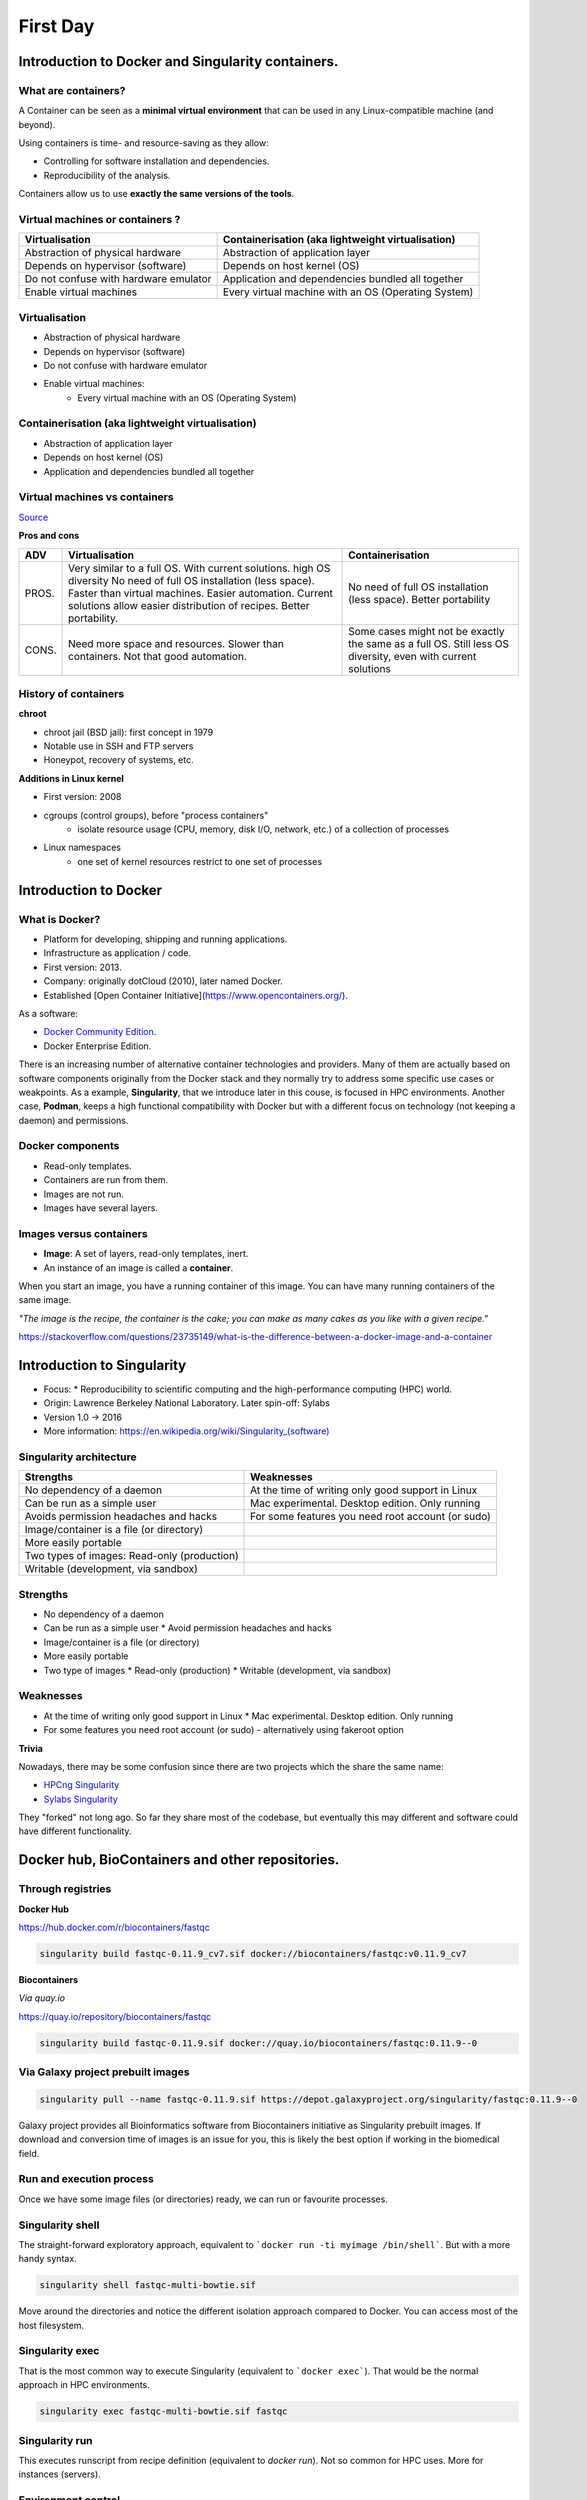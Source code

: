 .. _first-page:

*******************
First Day
*******************

Introduction to Docker and Singularity containers.
============

What are containers?
---------------------

.. image:: https://www.synopsys.com/blogs/software-security/wp-content/uploads/2018/04/containers-rsa.jpg
  :width: 700

A Container can be seen as a **minimal virtual environment** that can be used in any Linux-compatible machine (and beyond).

Using containers is time- and resource-saving as they allow:

* Controlling for software installation and dependencies.
* Reproducibility of the analysis.

Containers allow us to use **exactly the same versions of the tools**.

Virtual machines or containers ?
----------------------------------

=====================================================  ===================================================== 
Virtualisation                                         Containerisation (aka lightweight virtualisation) 
=====================================================  ===================================================== 
Abstraction of physical hardware                       Abstraction of application layer 
Depends on hypervisor (software)                       Depends on host kernel (OS) 
Do not confuse with hardware emulator                  Application and dependencies bundled all together
Enable virtual machines                                Every virtual machine with an OS (Operating System)
=====================================================  ===================================================== 


Virtualisation
----------------------------------

* Abstraction of physical hardware
* Depends on hypervisor (software)
* Do not confuse with hardware emulator
* Enable virtual machines:
	* Every virtual machine with an OS (Operating System)

Containerisation (aka lightweight virtualisation)
----------------------------------

* Abstraction of application layer
* Depends on host kernel (OS)
* Application and dependencies bundled all together

Virtual machines vs containers
----------------------------------------

.. image:: https://raw.githubusercontent.com/collabnix/dockerlabs/master/beginners/docker/images/vm-docker5.png
  :width: 800

`Source <https://dockerlabs.collabnix.com/beginners/difference-docker-vm.html>`__


**Pros and cons**

===== ===================================================== =====================================================
ADV   Virtualisation                                        Containerisation 
===== ===================================================== =====================================================
PROS. Very similar to a full OS. With current solutions.     No need of full OS installation (less space).
      high OS diversity No need of full OS installation      Better portability
      (less space). 
      Faster than virtual machines. 
      Easier automation. 
      Current solutions allow easier 
      distribution of recipes.
      Better portability.

CONS. Need more space and resources.                        Some cases might not be exactly the same as a full OS.
      Slower than containers.                               Still less OS diversity, even with current solutions
      Not that good automation.
===== ===================================================== =====================================================


History of containers
----------------------

**chroot**

* chroot jail (BSD jail): first concept in 1979
* Notable use in SSH and FTP servers
* Honeypot, recovery of systems, etc.

.. image:: https://sysopsio.files.wordpress.com/2016/09/linux-chroot-jail.png
  :width: 550

**Additions in Linux kernel**

* First version: 2008
* cgroups (control groups), before "process containers"
	* isolate resource usage (CPU, memory, disk I/O, network, etc.) of a collection of processes
* Linux namespaces
	* one set of kernel resources restrict to one set of processes

.. image:: images/linux-vs-docker-comparison-architecture-docker-lxc.png
  :width: 600

Introduction to Docker
========================

.. image:: https://connpass-tokyo.s3.amazonaws.com/thumbs/80/52/80521f18aec0945dfedbb471dad6aa1a.png
  :width: 400


What is Docker?
-------------------

* Platform for developing, shipping and running applications.
* Infrastructure as application / code.
* First version: 2013.
* Company: originally dotCloud (2010), later named Docker.
* Established [Open Container Initiative](https://www.opencontainers.org/).

As a software:

* `Docker Community Edition <https://www.docker.com/products/container-runtime>`__.
* Docker Enterprise Edition.

There is an increasing number of alternative container technologies and providers. Many of them are actually based on software components originally from the Docker stack and they normally try to address some specific use cases or weakpoints. As a example, **Singularity**, that we introduce later in this couse, is focused in HPC environments. Another case, **Podman**, keeps a high functional compatibility with Docker but with a different focus on technology (not keeping a daemon) and permissions.


Docker components
--------------------

.. image:: http://apachebooster.com/kb/wp-content/uploads/2017/09/docker-architecture.png
  :width: 700

* Read-only templates.
* Containers are run from them.
* Images are not run.
* Images have several layers.

.. image:: https://i.stack.imgur.com/vGuay.png
  :width: 700

Images versus containers
----------------------------

* **Image**: A set of layers, read-only templates, inert.
* An instance of an image is called a **container**.

When you start an image, you have a running container of this image. You can have many running containers of the same image.

*"The image is the recipe, the container is the cake; you can make as many cakes as you like with a given recipe."*

https://stackoverflow.com/questions/23735149/what-is-the-difference-between-a-docker-image-and-a-container

.. image:: images/singularity_logo.svg
  :width: 300

Introduction to Singularity
=============================


* Focus:
  * Reproducibility to scientific computing and the high-performance computing (HPC) world.
* Origin: Lawrence Berkeley National Laboratory. Later spin-off: Sylabs
* Version 1.0 -> 2016
* More information: `https://en.wikipedia.org/wiki/Singularity_(software) <https://en.wikipedia.org/wiki/Singularity_(software)>`__

Singularity architecture
---------------------------

.. image:: images/singularity_architecture.png
  :width: 800


===================================================== =====================================================
Strengths                                             Weaknesses 
===================================================== =====================================================
No dependency of a daemon                             At the time of writing only good support in Linux
Can be run as a simple user                           Mac experimental. Desktop edition. Only running
Avoids permission headaches and hacks                 For some features you need root account (or sudo)
Image/container is a file (or directory)
More easily portable

Two types of images: Read-only (production)
Writable (development, via sandbox)
	
===================================================== =====================================================

Strengths
--------------

* No dependency of a daemon
* Can be run as a simple user
  * Avoid permission headaches and hacks
* Image/container is a file (or directory)
* More easily portable
* Two type of images
  * Read-only (production)
  * Writable (development, via sandbox)


Weaknesses
-------------

* At the time of writing only good support in Linux
  * Mac experimental. Desktop edition. Only running
* For some features you need root account (or sudo) - alternatively using fakeroot option


**Trivia**


Nowadays, there may be some confusion since there are two projects which the share the same name:

* `HPCng Singularity <https://singularity.hpcng.org/>`__
* `Sylabs Singularity <https://sylabs.io/singularity/>`__

They "forked" not long ago. So far they share most of the codebase, but eventually this may different and software could have different functionality.

Docker hub, BioContainers and other repositories.
============

Through registries
-------------------

**Docker Hub**

`https://hub.docker.com/r/biocontainers/fastqc <https://hub.docker.com/r/biocontainers/fastqc>`__

.. code-block:: console

	singularity build fastqc-0.11.9_cv7.sif docker://biocontainers/fastqc:v0.11.9_cv7


**Biocontainers**

*Via quay.io*

`https://quay.io/repository/biocontainers/fastqc <https://quay.io/repository/biocontainers/fastqc)>`__

.. code-block:: console

	singularity build fastqc-0.11.9.sif docker://quay.io/biocontainers/fastqc:0.11.9--0


Via Galaxy project prebuilt images
-------------------------------------

.. code-block:: console
    
	singularity pull --name fastqc-0.11.9.sif https://depot.galaxyproject.org/singularity/fastqc:0.11.9--0


Galaxy project provides all Bioinformatics software from Biocontainers initiative as Singularity prebuilt images. If download and conversion time of images is an issue for you, this is likely the best option if working in the biomedical field.


Run and execution process
--------------------------

Once we have some image files (or directories) ready, we can run or favourite processes.

Singularity shell
---------------------

The straight-forward exploratory approach, equivalent to ```docker run -ti myimage /bin/shell```. But with a more handy syntax.

.. code-block:: console

	singularity shell fastqc-multi-bowtie.sif


Move around the directories and notice the different isolation approach compared to Docker. You can access most of the host filesystem.

Singularity exec
---------------------

That is the most common way to execute Singularity (equivalent to ```docker exec```). That would be the normal approach in HPC environments.

.. code-block:: console

    singularity exec fastqc-multi-bowtie.sif fastqc


Singularity run
--------------------

This executes runscript from recipe definition (equivalent to *docker run*). Not so common for HPC uses. More for instances (servers).

.. code-block:: console
    singularity run fastqc-multi-bowtie.sif


Environment control
---------------------

By default Singularity inherits our profile environment (e.g., PATH environment variable). This may be convenient for some circumstances, but it can also lead to unexpected problems if you are not aware, when your own environment clashes with the default one from the image.

.. code-block:: console
    singularity shell -e fastqc-multi-bowtie.sif
    singularity exec -e fastqc-multi-bowtie.sif fastqc
    singularity run -e fastqc-multi-bowtie.sif


Compare ```env``` command with and without -e modifier.

.. code-block:: console
    singularity exec fastqc-multi-bowtie.sif env
    singularity exec -e fastqc-multi-bowtie.sif env



Introduction to Nextflow
============
A DSL for data-driven computational pipelines. `www.nextflow.io <https://www.nextflow.io>`_.

.. image:: images/nextflow_logo_deep.png
  :width: 400


What is Nextflow?
----------------

.. image:: images/nextf_groovy.png
  :width: 600

`Nextflow <https://www.nextflow.io>`__ is a domain specific language for workflow orchestration that stems from `Groovy <https://groovy-lang.org/>`__. It enables scalable and reproducible workflows using software containers.
It was developed at the `CRG <www.crg.eu>`__ in the Lab of Cedric Notredame by `Paolo Di Tommaso <https://github.com/pditommaso>`__.
The Nextflow documentation is `available here <https://www.nextflow.io/docs/latest/>`__ and you can ask help to the community using their `gitter channel <https://gitter.im/nextflow-io/nextflow>`__

Nextflow has been upgraded in 2020 from DSL1 (Domain-Specific Language) version to DSL2. In this course we will use exclusively DSL2.

What is Nextflow for?
----------------

It is for making pipelines without caring about parallelization, dependencies, intermediate file names, data structures, handling exceptions, resuming executions etc.

It was published in `Nature Biotechnology in 2017 <https://pubmed.ncbi.nlm.nih.gov/28398311/>`__.

.. image:: images/NF_pub.png
  :width: 600


There is a growing number of publications mentioning Nextflow in `PubMed <https://pubmed.ncbi.nlm.nih.gov/?term=nextflow&timeline=expanded&sort=pubdate&sort_order=asc>`__, since many bioinformaticians are starting to write their pipeline with Nextflow.

.. image:: images/NF_mentioning.png
  :width: 600


Here is a curated list of `Nextflow pipelines <https://github.com/nextflow-io/awesome-nextflow>`__.

And here is a group of pipelines written in a collaborative way from the `NF-core <https://nf-co.re/pipelines>`__ project.

Some pipelines written in Nextflow are used for SARS-Cov-2 analysis, for example:

- the `artic Network <https://artic.network/ncov-2019>`__ pipeline: `ncov2019-artic-nf <https://github.com/connor-lab/ncov2019-artic-nf>`__.
- the `CRG / EGA viral Beacon <https://covid19beacon.crg.eu/info>`__ pipeline: `Master of Pores <https://github.com/biocorecrg/master_of_pores>`__.
- the nf-core pipeline: `viralrecon <https://nf-co.re/viralrecon>`__.


Main advantages
----------------


- **Fast prototyping**

You can quickly write a small pipeline that can be **expanded incrementally**.
**Each task is independent** and can be easily added to other ones. You can reuse your scripts and tools without rewriting / adapting them.

- **Reproducibility**

Nextflow supports **Docker and Singularity** containers technology. Their use will make the pipelines reproducible in any Unix environment. Nextflow is integrated with **GitHub code sharing platform**, so you can call directly a specific version of pipeline from a repository, download it and use it on the fly.

- **Portability**

Nextflow can be executed on **multiple platforms** without modifiying the code. It supports several schedulers such as **SGE, LSF, SLURM, PBS and HTCondor** and cloud platforms like **Kubernetes, Amazon AWS and Google Cloud**.


.. image:: images/executors.png
  :width: 600

- **Scalability**

Nextflow is based on the **dataflow programming model** which simplifies writing complex pipelines.
The tool takes care of **parallelizing the processes** without additional written code.
The resulting applications are inherently parallel and can scale-up or scale-out, transparently, without having to adapt to a specific platform architecture.

- **Resumable, thanks to continuous checkpoints**

All the intermediate results produced during the pipeline execution are automatically tracked.
For each process **a temporary folder is created and is cached (or not) once resuming an execution**.

Workflow structure
============

The workflows can be represented as graphs where the nodes are the **processes** and the edges are the **channels**.
The **processes** are blocks of code that can be executed - such as scripts or programs - while the **channels** are asynchronous queues able to **connect processes among them via input / output**.


.. image:: images/wf_example.png
  :width: 600


Processes are independent from one another and can be run in parallel depending on the number of elements in a channel.
In the previous example, processes **A**, **B** and **C** can be run in parallel and only when they **ALL** end can process **D** be triggered.

Installation
============

.. note::
  Nextflow is already installed on the machines for the training!
  You need at least the Java version 8 for Nextflow installation.

.. tip::
  You can check the version fo java by typing::

    java -version

Then we can install Nextflow with::

  curl -s https://get.nextflow.io | bash

This will create the ``nextflow`` executable that can be moved, for example, to ``/usr/local/bin``.

We can test that the installation was successful with:

.. code-block:: console

  nextflow run hello

  N E X T F L O W  ~  version 20.07.1
  Pulling nextflow-io/hello ...
  downloaded from https://github.com/nextflow-io/hello.git
  Launching `nextflow-io/hello` [peaceful_brahmagupta] - revision: 96eb04d6a4 [master]
  executor >  local (4)
  [d7/d053b5] process > sayHello (4) [100%] 4 of 4 ✔
  Ciao world!
  Bonjour world!
  Hello world!
  Hola world!


This command downloads and runs the pipeline ``hello``.

We can now launch a test pipeline to show what will be using a nextflow pipeline:

.. code-block:: console

  nextflow run nextflow-io/rnaseq-nf -with-singularity

The command will automatically pull the pipeline and the required test data from the `github repository <https://github.com/nextflow-io/rnatoy>`__
The command ``-with-singularity`` will trigger automatically the download of the image ``nextflow/rnatoy:1.3`` from DockerHub and convert it on the fly into a singularity image that will be used for running each step of the pipeline.
Moreover the pipeline can also recognize the kind of queue system used where is launched. In the following examples I launched the same pipeline both on the CRG high performance computing centre (HPC) and on my MacBook:

The result from CRG's HPC:

.. code-block:: console

	nextflow run nextflow-io/rnaseq-nf -with-singularity

	N E X T F L O W  ~  version 21.04.3
	Pulling nextflow-io/rnaseq-nf ...
	downloaded from https://github.com/nextflow-io/rnaseq-nf.git
	Launching `nextflow-io/rnaseq-nf` [serene_wing] - revision: 83bdb3199b [master]
	R N A S E Q - N F   P I P E L I N E
	 ===================================
	transcriptome: /users/bi/lcozzuto/.nextflow/assets/nextflow-io/rnaseq-nf/data/ggal/ggal_1_48850000_49020000.Ggal71.500bpflank.fa
	reads        : /users/bi/lcozzuto/.nextflow/assets/nextflow-io/rnaseq-nf/data/ggal/*_{1,2}.fq
	outdir       : results

	[-        ] process > RNASEQ:INDEX  -
	[-        ] process > RNASEQ:FASTQC -
	executor >  crg (6)
	[cc/dd76f0] process > RNASEQ:INDEX (ggal_1_48850000_49020000) [100%] 1 of 1 ✔
	[7d/7a96f2] process > RNASEQ:FASTQC (FASTQC on ggal_liver)    [100%] 2 of 2 ✔
	[ab/ac8558] process > RNASEQ:QUANT (ggal_gut)                 [100%] 2 of 2 ✔
	[a0/452d3f] process > MULTIQC                                 [100%] 1 of 1 ✔

	Pulling Singularity image docker://quay.io/nextflow/rnaseq-nf:v1.0 [cache /nfs/users2/bi/lcozzuto/aaa/work/singularity/quay.io-nextflow-rnaseq-nf-v1.0.img]
	WARN: Singularity cache directory has not been defined -- Remote image will be stored in the path: /nfs/users2/bi/lcozzuto/aaa/work/singularity -- Use env  variable NXF_SINGULARITY_CACHEDIR to specify a different location
		Done! Open the following report in your browser --> results/multiqc_report.html

	Completed at: 01-Oct-2021 12:01:50
	Duration    : 3m 57s
	CPU hours   : (a few seconds)
	Succeeded   : 6


The result from my MacBook:

.. code-block:: console

	nextflow run nextflow-io/rnaseq-nf -with-docker

	N E X T F L O W  ~  version 21.04.3
	Launching `nextflow-io/rnaseq-nf` [happy_torvalds] - revision: 83bdb3199b [master]
	R N A S E Q - N F   P I P E L I N E
	===================================
	transcriptome: /Users/lcozzuto/.nextflow/assets/nextflow-io/rnaseq-nf/data/ggal/ggal_1_48850000_49020000.Ggal71.500bpflank.fa
	reads        : /Users/lcozzuto/.nextflow/assets/nextflow-io/rnaseq-nf/data/ggal/*_{1,2}.fq
	outdir       : results

	executor >  local (6)
	[37/933971] process > RNASEQ:INDEX (ggal_1_48850000_49020000) [100%] 1 of 1 ✔
	[fe/b06693] process > RNASEQ:FASTQC (FASTQC on ggal_gut)      [100%] 2 of 2 ✔
	[73/84b898] process > RNASEQ:QUANT (ggal_gut)                 [100%] 2 of 2 ✔
	[f2/917905] process > MULTIQC                                 [100%] 1 of 1 ✔

	Done! Open the following report in your browser --> results/multiqc_report.html



This is just an example of the power of the automation of the Nextflow environment.
